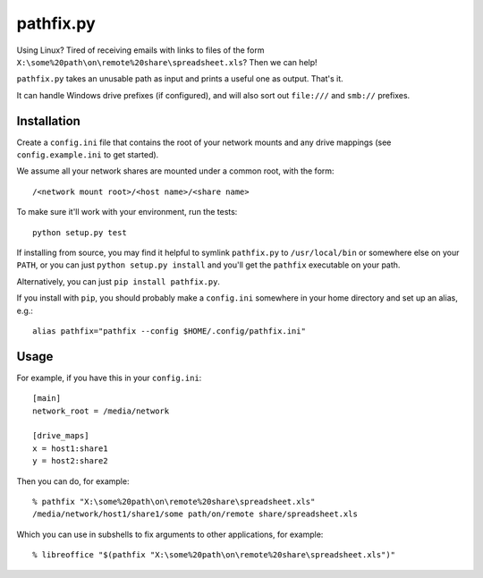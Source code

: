 ==========
pathfix.py
==========

Using Linux? Tired of receiving emails with links to files of the form ``X:\some%20path\on\remote%20share\spreadsheet.xls``? Then we can help!

``pathfix.py`` takes an unusable path as input and prints a useful one as output. That's it.

It can handle Windows drive prefixes (if configured), and will also sort out ``file:///`` and ``smb://`` prefixes.

Installation
============

Create a ``config.ini`` file that contains the root of your network mounts and any drive mappings (see ``config.example.ini`` to get started).

We assume all your network shares are mounted under a common root, with the form::

    /<network mount root>/<host name>/<share name>

To make sure it'll work with your environment, run the tests::

    python setup.py test

If installing from source, you may find it helpful to symlink ``pathfix.py`` to ``/usr/local/bin`` or somewhere else on your ``PATH``, or you can just ``python setup.py install`` and you'll get the ``pathfix`` executable on your path.

Alternatively, you can just ``pip install pathfix.py``.

If you install with ``pip``, you should probably make a ``config.ini`` somewhere in your home directory and set up an alias, e.g.::

    alias pathfix="pathfix --config $HOME/.config/pathfix.ini"

Usage
=====

For example, if you have this in your ``config.ini``::

    [main]
    network_root = /media/network

    [drive_maps]
    x = host1:share1
    y = host2:share2

Then you can do, for example::

    % pathfix "X:\some%20path\on\remote%20share\spreadsheet.xls"
    /media/network/host1/share1/some path/on/remote share/spreadsheet.xls

Which you can use in subshells to fix arguments to other applications, for example::

    % libreoffice "$(pathfix "X:\some%20path\on\remote%20share\spreadsheet.xls")"

